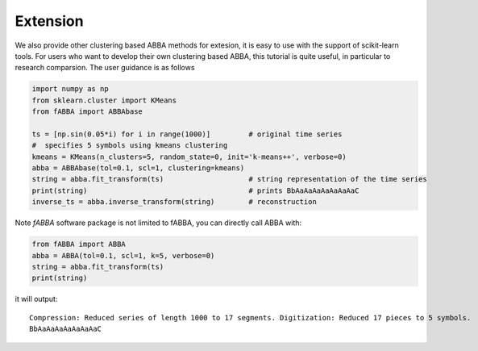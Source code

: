 
Extension
======================================

We also provide other clustering based ABBA methods for extesion, it is easy to use with the support of scikit-learn tools. For users who want to develop their own clustering based ABBA, this tutorial is quite useful, in particular to research comparsion. The user guidance is as follows

.. code:: python

    import numpy as np
    from sklearn.cluster import KMeans
    from fABBA import ABBAbase

    ts = [np.sin(0.05*i) for i in range(1000)]         # original time series
    #  specifies 5 symbols using kmeans clustering
    kmeans = KMeans(n_clusters=5, random_state=0, init='k-means++', verbose=0)     
    abba = ABBAbase(tol=0.1, scl=1, clustering=kmeans)
    string = abba.fit_transform(ts)                    # string representation of the time series
    print(string)                                      # prints BbAaAaAaAaAaAaAaC
    inverse_ts = abba.inverse_transform(string)        # reconstruction



Note `fABBA` software package is not limited to fABBA,  you can directly call ABBA with:

.. code:: python

    from fABBA import ABBA
    abba = ABBA(tol=0.1, scl=1, k=5, verbose=0)
    string = abba.fit_transform(ts)
    print(string)

it will output: 


.. parsed-literal::
    
    Compression: Reduced series of length 1000 to 17 segments. Digitization: Reduced 17 pieces to 5 symbols.
    BbAaAaAaAaAaAaAaC
